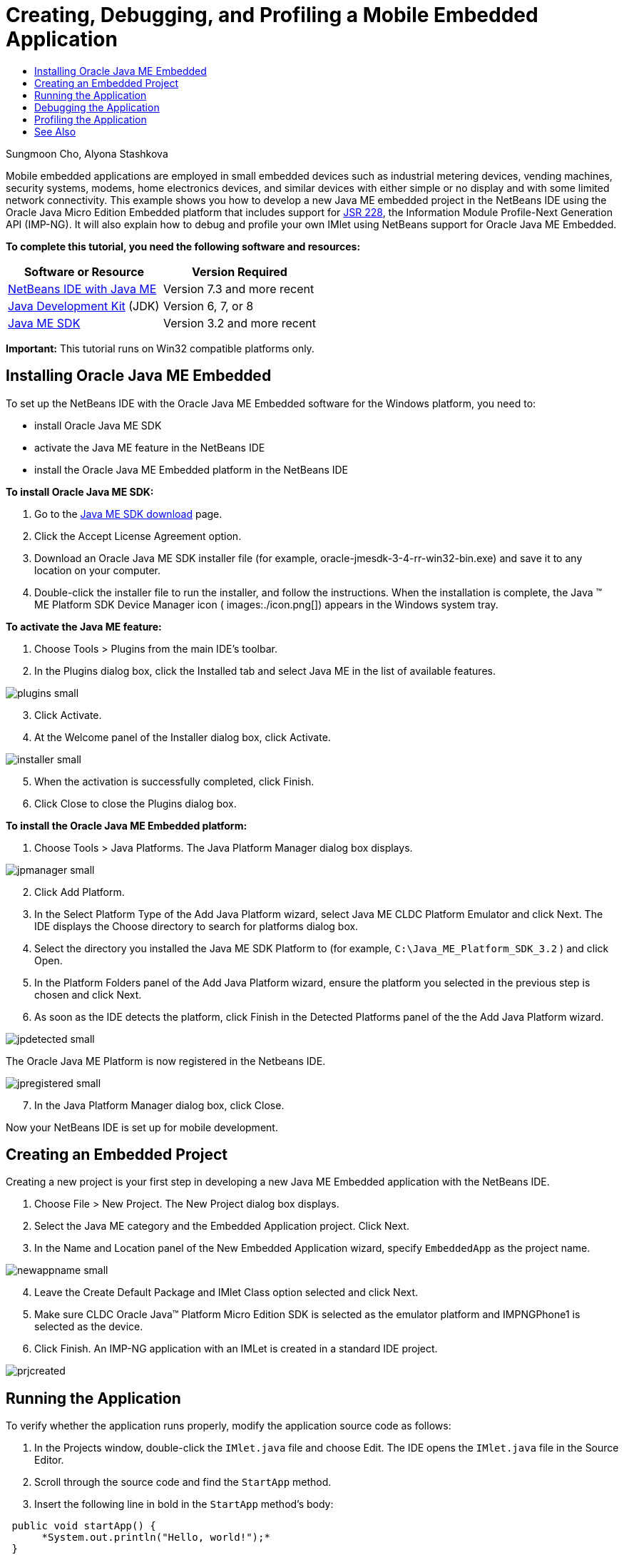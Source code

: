 // 
//     Licensed to the Apache Software Foundation (ASF) under one
//     or more contributor license agreements.  See the NOTICE file
//     distributed with this work for additional information
//     regarding copyright ownership.  The ASF licenses this file
//     to you under the Apache License, Version 2.0 (the
//     "License"); you may not use this file except in compliance
//     with the License.  You may obtain a copy of the License at
// 
//       http://www.apache.org/licenses/LICENSE-2.0
// 
//     Unless required by applicable law or agreed to in writing,
//     software distributed under the License is distributed on an
//     "AS IS" BASIS, WITHOUT WARRANTIES OR CONDITIONS OF ANY
//     KIND, either express or implied.  See the License for the
//     specific language governing permissions and limitations
//     under the License.
//

= Creating, Debugging, and Profiling a Mobile Embedded Application
:page-layout: tutorial
:jbake-tags: tutorials 
:jbake-status: published
:page-syntax: true
:icons: font
:source-highlighter: pygments
:toc: left
:toc-title:
:description: Creating, Debugging, and Profiling a Mobile Embedded Application - Apache NetBeans
:keywords: Apache NetBeans, Tutorials, Creating, Debugging, and Profiling a Mobile Embedded Application

Sungmoon Cho, Alyona Stashkova

Mobile embedded applications are employed in small embedded devices such as industrial metering devices, vending machines, security systems, modems, home electronics devices, and similar devices with either simple or no display and with some limited network connectivity. This example shows you how to develop a new Java ME embedded project in the NetBeans IDE using the Oracle Java Micro Edition Embedded platform that includes support for link:http://jcp.org/en/jsr/detail?id=228[+JSR 228+], the Information Module Profile-Next Generation API (IMP-NG). It will also explain how to debug and profile your own IMlet using NetBeans support for Oracle Java ME Embedded.

*To complete this tutorial, you need the following software and resources:*

|===
|Software or Resource |Version Required 

|xref:front::download/index.adoc[+NetBeans IDE with Java ME+] |Version 7.3 and more recent 

|link:http://www.oracle.com/technetwork/java/javase/downloads/index.html[+Java Development Kit+] (JDK) |Version 6, 7, or 8 

|link:http://www.oracle.com/technetwork/java/javame/javamobile/download/sdk/index.html[+Java ME SDK+] |Version 3.2 and more recent 
|===

*Important:* This tutorial runs on Win32 compatible platforms only.


== Installing Oracle Java ME Embedded

To set up the NetBeans IDE with the Oracle Java ME Embedded software for the Windows platform, you need to:

* install Oracle Java ME SDK
* activate the Java ME feature in the NetBeans IDE
* install the Oracle Java ME Embedded platform in the NetBeans IDE

*To install Oracle Java ME SDK:*

1. Go to the link:http://www.oracle.com/technetwork/java/javame/javamobile/download/sdk/index.html[+Java ME SDK download+] page.
2. Click the Accept License Agreement option.
3. Download an Oracle Java ME SDK installer file (for example, oracle-jmesdk-3-4-rr-win32-bin.exe) and save it to any location on your computer.
4. Double-click the installer file to run the installer, and follow the instructions.
When the installation is complete, the Java (TM) ME Platform SDK Device Manager icon ( images:./icon.png[]) appears in the Windows system tray.

*To activate the Java ME feature:*

1. Choose Tools > Plugins from the main IDE's toolbar.
2. In the Plugins dialog box, click the Installed tab and select Java ME in the list of available features.

[.feature]
--

image::./plugins-small.png[role="left", xref="image$./plugins.png"]

--


[start=3]
. Click Activate.

[start=4]
. At the Welcome panel of the Installer dialog box, click Activate.

[.feature]
--

image::./installer-small.png[role="left", xref="image$./installer.png"]

--


[start=5]
. When the activation is successfully completed, click Finish.

[start=6]
. Click Close to close the Plugins dialog box.

*To install the Oracle Java ME Embedded platform:*

1. Choose Tools > Java Platforms.
The Java Platform Manager dialog box displays.

[.feature]
--

image::./jpmanager-small.png[role="left", xref="image$./jpmanager.png"]

--


[start=2]
. Click Add Platform.

[start=3]
. In the Select Platform Type of the Add Java Platform wizard, select Java ME CLDC Platform Emulator and click Next.
The IDE displays the Choose directory to search for platforms dialog box.

[start=4]
. Select the directory you installed the Java ME SDK Platform to (for example,  ``C:\Java_ME_Platform_SDK_3.2`` ) and click Open.

[start=5]
. In the Platform Folders panel of the Add Java Platform wizard, ensure the platform you selected in the previous step is chosen and click Next.

[start=6]
. As soon as the IDE detects the platform, click Finish in the Detected Platforms panel of the the Add Java Platform wizard.

[.feature]
--

image::./jpdetected-small.png[role="left", xref="image$./jpdetected.png"]

--

The Oracle Java ME Platform is now registered in the Netbeans IDE.

[.feature]
--

image::./jpregistered-small.png[role="left", xref="image$./jpregistered.png"]

--


[start=7]
. In the Java Platform Manager dialog box, click Close.

Now your NetBeans IDE is set up for mobile development.


== Creating an Embedded Project

Creating a new project is your first step in developing a new Java ME Embedded application with the NetBeans IDE.

1. Choose File > New Project.
The New Project dialog box displays.

[start=2]
. Select the Java ME category and the Embedded Application project. Click Next.

[start=3]
. In the Name and Location panel of the New Embedded Application wizard, specify  ``EmbeddedApp``  as the project name.

[.feature]
--

image::./newappname-small.png[role="left", xref="image$./newappname.png"]

--


[start=4]
. Leave the Create Default Package and IMlet Class option selected and click Next.

[start=5]
. Make sure CLDC Oracle Java(TM) Platform Micro Edition SDK is selected as the emulator platform and IMPNGPhone1 is selected as the device.

[start=6]
. Click Finish.
An IMP-NG application with an IMLet is created in a standard IDE project.

image::./prjcreated.png[]



== Running the Application

To verify whether the application runs properly, modify the application source code as follows:

1. In the Projects window, double-click the  ``IMlet.java``  file and choose Edit.
The IDE opens the  ``IMlet.java``  file in the Source Editor.

[start=2]
. Scroll through the source code and find the  ``StartApp``  method.

[start=3]
. Insert the following line in bold in the  ``StartApp``  method's body:

[source,java]
----

 public void startApp() {
      *System.out.println("Hello, world!");*
 }
----

[start=4]
. Choose File > Save from the IDE's main menu to save the edits.

Now that you have created the application, you can run the application in the IDE as described below:

1. Right-click the  ``EmbeddedApp``  project node and choose Clean and Build.
The Output window displays the BUILD SUCCESSFUL statement.

NOTE: Choose Window > Output > Output from the the IDE's main menu if the Output window is not visible.


[start=2]
. From the IDE's menu bar, choose Run > Run Project.
The IMPNGPhone1 emulator starts and displays the EmbeddedApp application running.

[.feature]
--

image::./emulator-small.png[role="left", xref="image$./emulator.png"]

--

NOTE: More information on the Java ME Embedded Emulator is available in the link:http://docs.oracle.com/javame/config/cldc/rel/3.2/get-started-win/title.htm[+Oracle Java ME Embedded Getting Started Guide for the Windows 32 Platform+].

In the Output window, you should see the output from the program, `Hello, world!`

[.feature]
--

image::./output-small.png[role="left", xref="image$./output.png"]

--


[start=3]
. In the emulator, select  ``Embedded App (running)``  and click Suspend on the right.
The application is paused.

[start=4]
. Click Resume.
The application resumes running.

[start=5]
. To stop the application and close the emulator, click Stop and choose Application > Exit from the emulator's menu.
The run process is terminated in the IDE.


== Debugging the Application

Debugging embedded projects is accomplished similarly to debugging general Java projects.

Right-click on the project, and choose Debug to start a debugging session. The emulator opens and the program execution stops at any set breakpoints.


== Profiling the Application

Use common profiling tasks, such as standard CPU or memory profiling, to build a reliable mobile embedded application.

Before profiling your application, you need to install the Java ME SDK Tools plugin as follows:

1. In the NetBeans IDE, choose Tools > Plugins.
2. In the Plugins Manager, select the Available Plugins tab.
3. In the Available Plugins tab, scroll to find the Java ME SDK Tools plugin and select it for installation.

[.feature]
--

image::./available-plugins-small.png[role="left", xref="image$./available-plugins.png"]

--


[start=4]
. Click Install.

[start=5]
. At the Welcome page of the Installer dialog box, click Next.

[start=6]
. At the License Agreement page, read the license agreements associated with the plugin. If you agree to the terms of all of the license agreements, click the appropriate option and then click Install.

[start=7]
. When the installation process is complete, leave the Restart IDE now option selected and click Finish.

After NetBeans IDE restarts, you can start using the IDE to profile your mobile embedded application.

1. In the Projects tab of the IDE, select the `EmbeddedApp` project name.
2. Choose Profile > Profile Project from the main menu to start a profiling session.

NOTE: You are prompted to integrate the profiler when a project is going to be profiled for the first time.

[.feature]
--

image::./enable-small.png[role="left", xref="image$./enable.png"]

--


[start=3]
. (Applicable if this is first-time profiling of the project) In the Enable Profiling dialog box, click Yes to perform the integration.

[start=4]
. In the Profile dialog box, choose CPU Profiler, and optionally check Profile System Classes.

[start=5]
. Click Run.
The emulator opens with the `EmbeddedApp` application running.

[start=6]
. Interact with the application.

[start=7]
. Exit the application or close the emulator. 
The IDE displays the profile data in the `cpu:_time_` window.

[.feature]
--

image::./cpu-small.png[role="left", xref="image$./cpu.png"]

--

NOTE: To save the data collected during the emulation session for future reference you can either:

* export the data to a `nps` file by clicking the Export to button (images:./export.png[])
* save a snapshot to a `png` file by clicking the Save Current View to Image button (images:./image.png[])

xref:front::community/mailing-lists.adoc[Send Us Your Feedback]


== See Also

* xref:imp-ng-screencast.adoc[+Demo: Support for IMP-NG Profile in NetBeans IDE+]
* link:http://www.oracle.com/technetwork/java/javame/javamobile/training/jmesdk/index.html[+Java Mobile - Start Learning+]
* link:http://www.oracle.com/technetwork/java/embedded/resources/me-embeddocs/index.html[+Oracle Java ME Embedded Client Documentation+]
* link:https://blogs.oracle.com/javamesdk/[+Java ME SDK Team Blog+]
* link:http://www.oracle.com/pls/topic/lookup?ctx=nb8000&id=NBDAG1552[+Developing Java ME Applications+] in _Developing Applications with NetBeans IDE_


